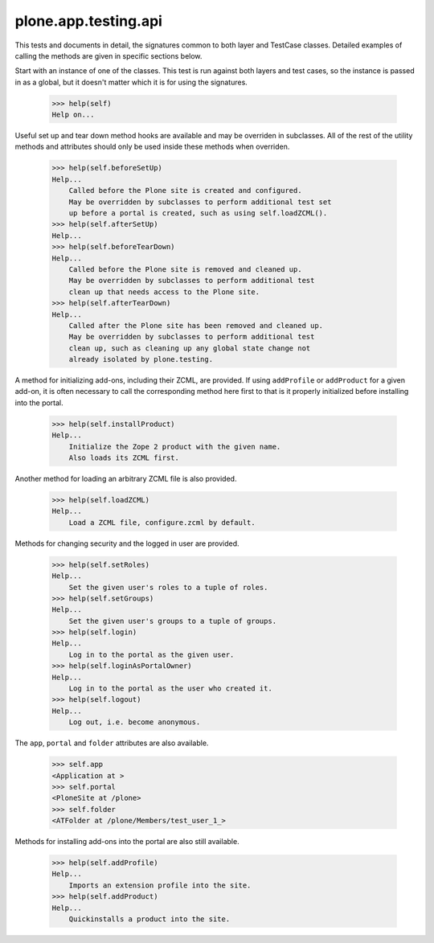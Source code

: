 .. -*-doctest-*-

=====================
plone.app.testing.api
=====================

This tests and documents in detail, the signatures common to both
layer and TestCase classes.  Detailed examples of calling the methods
are given in specific sections below.

Start with an instance of one of the classes.  This test is run
against both layers and test cases, so the instance is passed in as a
global, but it doesn't matter which it is for using the signatures.

    >>> help(self)
    Help on...

Useful set up and tear down method hooks are available and may be
overriden in subclasses.  All of the rest of the utility methods and
attributes should only be used inside these methods when overriden.

    >>> help(self.beforeSetUp)
    Help...
        Called before the Plone site is created and configured.
        May be overridden by subclasses to perform additional test set
        up before a portal is created, such as using self.loadZCML().
    >>> help(self.afterSetUp)
    Help...
    >>> help(self.beforeTearDown)
    Help...
        Called before the Plone site is removed and cleaned up.
        May be overridden by subclasses to perform additional test
        clean up that needs access to the Plone site.
    >>> help(self.afterTearDown)
    Help...
        Called after the Plone site has been removed and cleaned up.
        May be overridden by subclasses to perform additional test
        clean up, such as cleaning up any global state change not
        already isolated by plone.testing.

A method for initializing add-ons, including their ZCML, are provided.
If using ``addProfile`` or ``addProduct`` for a given add-on, it is
often necessary to call the corresponding method here first to that is
it properly initialized before installing into the portal.

    >>> help(self.installProduct)
    Help...
        Initialize the Zope 2 product with the given name.
        Also loads its ZCML first.

Another method for loading an arbitrary ZCML file is also provided.

    >>> help(self.loadZCML)
    Help...
        Load a ZCML file, configure.zcml by default.

Methods for changing security and the logged in user are provided.

    >>> help(self.setRoles)
    Help...
        Set the given user's roles to a tuple of roles.
    >>> help(self.setGroups)
    Help...
        Set the given user's groups to a tuple of groups.
    >>> help(self.login)
    Help...
        Log in to the portal as the given user.
    >>> help(self.loginAsPortalOwner)
    Help...
        Log in to the portal as the user who created it.
    >>> help(self.logout)
    Help...
        Log out, i.e. become anonymous.

The ``app``, ``portal`` and ``folder`` attributes are also available.

    >>> self.app
    <Application at >
    >>> self.portal
    <PloneSite at /plone>
    >>> self.folder
    <ATFolder at /plone/Members/test_user_1_>

Methods for installing add-ons into the portal are also still
available.

    >>> help(self.addProfile)
    Help...
        Imports an extension profile into the site.
    >>> help(self.addProduct)
    Help...
        Quickinstalls a product into the site.
